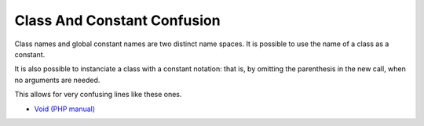 .. _class-and-constant-confusion:

Class And Constant Confusion
----------------------------

	.. meta::
		:description lang=en:
			Class And Constant Confusion: Class names and global constant names are two distinct name spaces.

Class names and global constant names are two distinct name spaces. It is possible to use the name of a class as a constant.

It is also possible to instanciate a class with a constant notation: that is, by omitting the parenthesis in the new call, when no arguments are needed.

This allows for very confusing lines like these ones.

.. image:: ../images/class_and_constants.png

* `Void (PHP manual) <https://www.php.net/manual/en/language.types.void.php>`_


